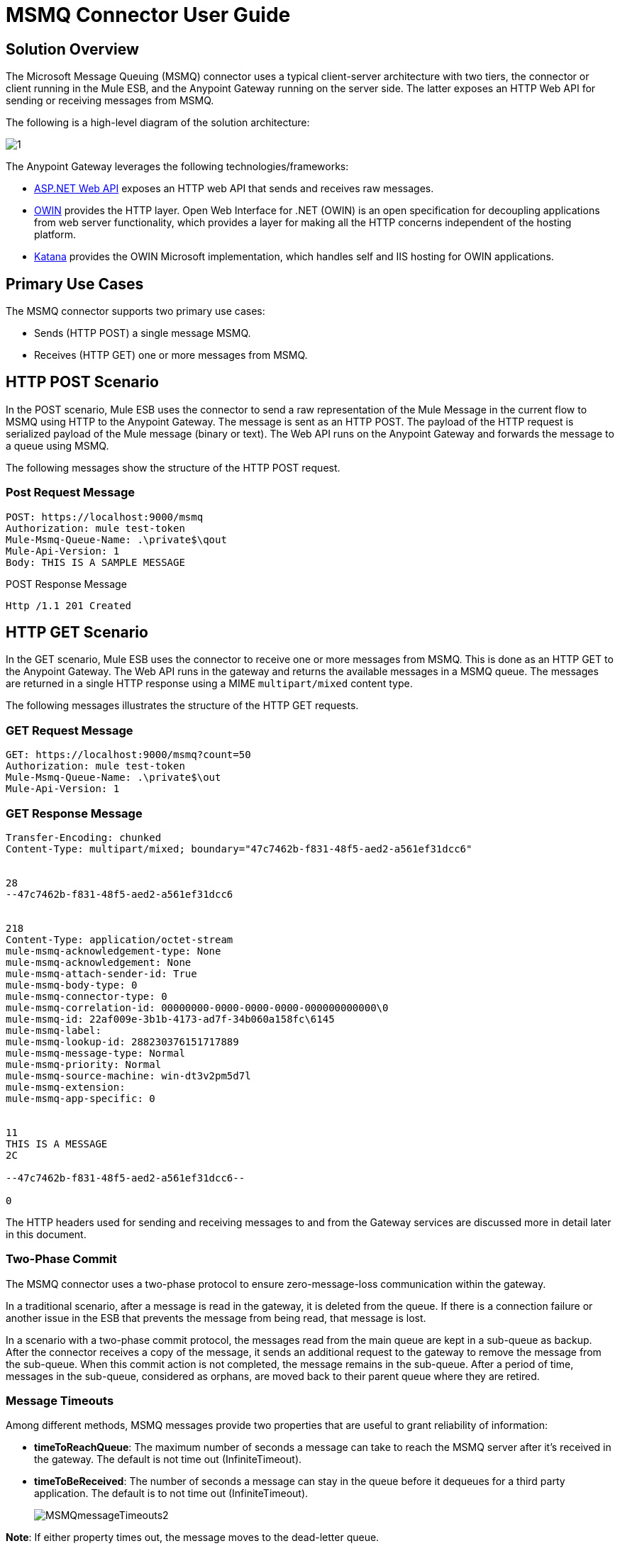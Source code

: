 = MSMQ Connector User Guide

== Solution Overview

The Microsoft Message Queuing (MSMQ) connector uses a typical client-server architecture with two tiers, the connector or client running in the Mule ESB, and the Anypoint Gateway running on the server side. The latter exposes an HTTP Web API for sending or receiving messages from MSMQ.

The following is a high-level diagram of the solution architecture:

image:1.jpeg[1]

The Anypoint Gateway leverages the following technologies/frameworks:

* http://www.asp.net/web-api[ASP.NET Web API] exposes an HTTP web API that sends and receives raw messages.
* http://owin.org/[OWIN] provides the HTTP layer. Open Web Interface for .NET (OWIN) is an open specification for decoupling applications from web server functionality, which provides a layer for making all the HTTP concerns independent of the hosting platform.
* http://www.asp.net/vnext/overview/owin-and-katana[Katana] provides the OWIN Microsoft implementation, which handles self and IIS hosting for OWIN applications.

== Primary Use Cases

The MSMQ connector supports two primary use cases:

* Sends (HTTP POST) a single message MSMQ.
* Receives (HTTP GET) one or more messages from MSMQ.

== HTTP POST Scenario

In the POST scenario, Mule ESB uses the connector to send a raw representation of the Mule Message in the current flow to MSMQ using HTTP to the Anypoint Gateway. The message is sent as an HTTP POST. The payload of the HTTP request is serialized payload of the Mule message (binary or text). The Web API runs on the Anypoint Gateway and forwards the message to a queue using MSMQ.

The following messages show the structure of the HTTP POST request.

=== Post Request Message

[source, code, linenums]
----
POST: https://localhost:9000/msmq
Authorization: mule test-token
Mule-Msmq-Queue-Name: .\private$\qout
Mule-Api-Version: 1
Body: THIS IS A SAMPLE MESSAGE
----

POST Response Message

[source, code, linenums]
----
Http /1.1 201 Created
----

== HTTP GET Scenario

In the GET scenario, Mule ESB uses the connector to receive one or more messages from MSMQ. This is done as an HTTP GET to the Anypoint Gateway. The Web API runs in the gateway and returns the available messages in a MSMQ queue. The messages are returned in a single HTTP response using a MIME `multipart/mixed` content type.

The following messages illustrates the structure of the HTTP GET requests.

=== GET Request Message

[source, code, linenums]
----
GET: https://localhost:9000/msmq?count=50
Authorization: mule test-token
Mule-Msmq-Queue-Name: .\private$\out
Mule-Api-Version: 1
----

=== GET Response Message

[source, code, linenums]
----
Transfer-Encoding: chunked
Content-Type: multipart/mixed; boundary="47c7462b-f831-48f5-aed2-a561ef31dcc6"
 
 
28
--47c7462b-f831-48f5-aed2-a561ef31dcc6
 
 
218
Content-Type: application/octet-stream
mule-msmq-acknowledgement-type: None
mule-msmq-acknowledgement: None
mule-msmq-attach-sender-id: True
mule-msmq-body-type: 0
mule-msmq-connector-type: 0
mule-msmq-correlation-id: 00000000-0000-0000-0000-000000000000\0
mule-msmq-id: 22af009e-3b1b-4173-ad7f-34b060a158fc\6145
mule-msmq-label:
mule-msmq-lookup-id: 288230376151717889
mule-msmq-message-type: Normal
mule-msmq-priority: Normal
mule-msmq-source-machine: win-dt3v2pm5d7l
mule-msmq-extension:
mule-msmq-app-specific: 0
 
 
11
THIS IS A MESSAGE
2C
 
--47c7462b-f831-48f5-aed2-a561ef31dcc6--
 
0
----

The HTTP headers used for sending and receiving messages to and from the Gateway services are discussed more in detail later in this document.

=== Two-Phase Commit

The MSMQ connector uses a two-phase protocol to ensure zero-message-loss communication within the gateway.

In a traditional scenario, after a message is read in the gateway, it is deleted from the queue. If there is a connection failure or another issue in the ESB that prevents the message from being read, that message is lost.

In a scenario with a two-phase commit protocol, the messages read from the main queue are kept in a sub-queue as backup. After the connector receives a copy of the message, it sends an additional request to the gateway to remove the message from the sub-queue. When this commit action is not completed, the message remains in the sub-queue. After a period of time, messages in the sub-queue, considered as orphans, are moved back to their parent queue where they are retired.

=== Message Timeouts

Among different methods, MSMQ messages provide two properties that are useful to grant reliability of information:

* *timeToReachQueue*: The maximum number of seconds a message can take to reach the MSMQ server after it's received in the gateway. The default is not time out (InfiniteTimeout).
* *timeToBeReceived*: The number of seconds a message can stay in the queue before it dequeues for a third party application. The default is to not time out (InfiniteTimeout).
+
image:MSMQmessageTimeouts2.png[MSMQmessageTimeouts2]

*Note*: If either property times out, the message moves to the dead-letter queue.

Specifying values for the properties:

[source, xml, linenums]
----
<msmq:send
    config-ref="MSMQ"
    messageFormatter="ActiveXMessageFormatter"
    doc:name="MSMQ"
    timeToBeReceived="0"
    timeToReachQueue="0" />
----

Both properties can be set in the connector configuration and are read by the Anypoint Gateway. If you specify a value of zero (0), the default value is assumed (InfiniteTimeout).

=== Invalid Message Processing

Unreadable messages are moved to the `invalid-queue-name` subqueue. You can change this queue's name using the Anypoint Gateway service configuration file. You can also change the timeout for invalid messages for when a payload of a message is parsed with an incorrect formatter.

[source, xml, linenums]
----
<!-- The name of the invalid messages sub-queue -->
<add key="invalid-queue-name" value="Invalid"/>
 
<!-- Time in seconds for invalid messages before being sent to dead-letter queue -->
<add key="invalid-message-timeout" value="86400"/>
----

== Enable Exactly-Once and In-Order Support

To enable Exactly-Once and In-Order (EOIO) support, you must select the flow containing MSMQ connector in Anypoint Studio and set the default operation *Processing Strategy* to synchronous. Otherwise, the connector processes messages as they are received in the ESB and ignores the original order in the queue.

image:FlowConfiguration.png[FlowConfiguration]

The setting appears in the XML as:

[source, xml, linenums]
----
<flow name="myMSMQFlow" doc:name="myMSMQFlow" processingStrategy="synchronous">
----

== Security Consideration

The Anypoint Gateway authenticates the direct caller, which is the connector running in the Mule ESB, and optionally the user on behalf of the connector.

=== Service Authentication

The authentication of the connector is done through a security token included in the HTTP Authorization header. This token is included on every HTTP request to the Gateway using Mule scheme:

[source, code, linenums]
----
GET: https://localhost:9000/msmq?count=50
Authorization: mule test-token
Mule-Msmq-Queue-Name: .\private$\out
Mule-Api-Version: 1
----

Configure the token on the connector and also in the Gateway configuration file. The following configuration sections show how the token is configured in both sides.

=== Connector Configuration

[source, xml, linenums]
----
<msmq:config name="MSMQ" doc:name="MSMQ" accessToken="test-token" rootQueueName=".\private$\qout" serviceAddress="localhost:9000">
  <msmq:connection-pooling-profile initialisationPolicy="INITIALISE_ONE" exhaustedAction="WHEN_EXHAUSTED_GROW"/>
</msmq:config>
----

=== Gateway Configuration

[source, xml, linenums]
----
<appSettings>   
    <add key="mule-auth-token" value="test-token"/>
</appSettings>
----

*Note*: The installer for the Anypoint Gateway service automatically generates a cryptographically secure token for use by callers upon first install. This token is displayed and placed upon the clipboard during installation for easy copying into a Mule application.

== User Authentication

The user executing the call on behalf of the connector is authenticated through two custom HTTP headers, `mule-impersonate-username` and `mule-impersonate-password`.

When using user authentication, the queue in MSMQ must also be marked to require authentication. These two headers represent the Windows credentials of an existing user in the Active Directory forest where the Anypoint Gateway service is running, or a local account on the machine hosting the service. When these HTTP headers are included in an HTTP Request, the Anypoint Gateway service authenticates and impersonates this user before queuing/dequeuing a message from MSMQ. This provides the ability to configure the correct access control list permissions on the queue using Windows credentials.

The following HTTP request example illustrates how to pass these two headers from the connector to the Gateway:

[source, code, linenums]
----
GET: https://localhost:9000/msmq?count=50
Authorization: mule test-token
Mule-Impersonate-Username: domain\myuser
Mule-Impersonate-Password: password
Mule-Msmq-Queue-Name: .\private$\out
Mule-Api-Version: 1
----

*Note*: The connector and the gateway use SSL to protect all HTTP communications.

== Queue Permissions

To use queue permissions, mark the queue to require authentication. In addition, the connector must send the `Mule-Impersonate-Username` and `Mule-Impersonate-Password` headers in the HTTP request message to impersonate the cell; otherwise the account impersonating the host is used (the user impersonating the Windows service or the application pool if the gateway is hosted in IIS).

*Note*: A Windows user must have logged in for at least the first time before using authenticated queues. When a user logs in for the first time, Windows creates a user's profile, which must exist for the user to use authenticated queues.

The following table shows the permissions required for sending or receiving a message from a queue:

[width="100%",cols=",",options="header"]
|===
|Operation |Permissions
|*Receive* |Receive Message, Peek Message
|*Send* |Send Message, Peek Message, Get Properties
|===

In both cases, Peek Message is only used for testing the connection. This permission can be removed if testing the connection is not required.

*Note*: When MSMQ is installed in a machine not joined to a Windows Domain, it works in Workgroup Mode. In this mode, authenticated queues are not supported and therefore the queue permissions can not be used either.

== Message Serialization and Formatting

The Anypoint Gateway service does not use an MSMQ formatter unless it is specified by the connector. Therefore, a message sent in the HTTP request paylaod is stored in raw form in the body of the MSMQ message. However, this behavior can be overridden be setting a Message Formatter in the connector. A single formatter is supported out of the box: `ActiveXMessageFormatter`.

The following example illustrates how to set the formatter in an MSMQ connector:

[source, xml, linenums]
----
<msmq:receive config-ref="MSMQ" doc:name="MSMQ (Streaming)" pollingPeriod="3000" messageFormatter="ActiveXMessageFormatter" />
----

When a message formatter is set on the connector, an additional HTTP header `Mule-Msmq-Formatter` is sent to the Anypoint Gateway. The gateway uses the formatter to serialize and deserialize the message when it enqueues or dequeues from MSMQ.

For the ActiveXMessageFormatter, the gateway also uses the Content-Type set by the connector in the HTTP request message:

[width="100%",cols=",",options="header"]
|===
|Content-Type |Description
|plain/text |The connector sets this when the payload of the current Mule Message string. When set, the gateway sets the body stream of the MSMQ message as a string. Other applications can read this message directly as a string. An MSMQ connector receiving this message sets the payload of the Mule Message to a string so that a converter is not required.
|application/octet-stream |Set when the payload is a byte array. The message is stored as a stream of bytes.
|===

=== Configuration of the msmq:receive Element

The `msmq:receive` element is used in the primary scenario for receiving one or more messages from the Gateway.

The following table shows the properties in this element:

[width="100%",cols=",",options="header"]
|===
|Property |Usage
|*queueName* |Queue name in UNC path or FormatName notation. See the https://docs.google.com/a/mulesoft.com/document/d/1mUBv_Cdz1DDzdYgVHBy4cpXkvtdh1kwa3s4dLkjBEiM/edit#heading=h.4rg6xwxl7scj[Queue Names] section for more information. Overrides the queue name set in the Global element. Optional.
|*pollingPeriod* |Interval in milliseconds used by the connector for polling the configured queue in MSMQ. Optional.
|*messageCount* |Maximum number of messages to retrieve in a single batch. Optional.
|*userName* |The name of the user that is used to impersonate the call when accessing MSMQ from the Gateway. Overrides the user name set in the Global element. Optional.
|*password* |The password of the user that will be used to impersonate the call when accessing the MSMQ from the Gateway. Overrides the password set in the Global element. Optional.
|*messageFormatter* |The message formatter to be used in MSMQ for serializing and deserializing the message. Optional.
|===

=== Configuration of the msmq:send Element

The `msmq:send` element is used in the primary scenario for sending one message to the Gateway.

The following table shows the properties in this element:

[width="100%",cols=",",options="header"]
|===
|Property |Usage
|*queueName* |Queue name in UNC path or FormatName notation. See the https://docs.google.com/a/mulesoft.com/document/d/1mUBv_Cdz1DDzdYgVHBy4cpXkvtdh1kwa3s4dLkjBEiM/edit#heading=h.4rg6xwxl7scj[Queue Names] section for more information. Overrides the queue name set in the Global element. Optional.
|*userName* |The name of the user that's used to impersonate the call when accessing MSMQ from the Gateway. Overrides the user name set in the Global element. Optional.
|*password* |The password of the user that's used to impersonate the call when accessing the MSMQ from the Gateway. Overrides the password set in the Global element. Optional.
|*messageFormatter* |The message formatter to be used in MSMQ for serializing and deserializing the message. Optional.
|*payload* |The message payload to be sent to the Gateway. Optional.
|===

== Queue Names (Public, Private, and Clustered)

The MSMQ connector supports private and public queues. Private queues are queues that are not published in Active Directory and are displayed only on the local computer that contains them.

The following schemes are supported:

* Path name: `ComputerName\private$\QueueName`
* Path name on local computer: `\private$\QueueName`
* Direct format name: `DIRECT=ComputerAddress\PRIVATE$\PrivateQueueName`
* Private format name: `PRIVATE=ComputerGUID\QueueNumber`

Public queues are queues that are published in Active Directory.

Public format names contain the string `PUBLIC=` followed by the identifier assigned to the queue when it was created. This identifier is the GUID listed for the queue object in the Active Directory.

The following is the general format used to reference a public queue and its associated queue journal:

* `PUBLIC=QueueGUID`
* `PUBLIC=QueueGUID;JOURNAL`

The connector also supports private queues hosted in a failover cluster or also known as an MSMQ cluster. The queues are private to the cluster and referenced with the following format:

`ClusterName\private$\QueueName`

== Supported Message Properties

The connector allows passing or receiving properties to and from the MSMQ message. Those properties are set in the current Mule Message and passed to the Anypoint Gateway as custom HTTP headers. The following message illustrates how the connector creates a new MSMQ message with a value "CustomLabel" for the label property:

[source, code, linenums]
----
POST: https://localhost:9000/msmq
Authorization: mule test-token
Mule-Msmq-Queue-Name: .\private$\qout
Mule-Api-Version: 1
Mule-Msmq-Label: CustomLabel
Body: THIS IS A SAMPLE MESSAGE
----

The following table summarizes all supported properties on the receive operation, and the mapping of the HTTP headers.

[width="100%",cols=",",options="header"]
|===
|Property |HTTP header |Usage
|msmq.acknowledgement.type |msmq-acknowledgement-type |Sets the type of acknowledgment message to return to the sending application.
|msmq.acknowledgement |mule-msmq-acknowledgement |Sets the queue that receives the acknowledgement messages that Message Queuing generates.
|msmq.attach.sender.id |mule-msmq-attach-sender-id |Gets a value that indicates whether to attach the sender ID to a message.
|msmq.body.type |mule-msmq-body-type |Gets the type of data that the message body contains.
|msmq.connector.type |mule-msmq-connector-type |Gets a value that indicates that some message properties typically set by Message Queuing were set by the sending application.
|msmq.correlation.id |mule-msmq-correlation-id a|The message identifier that references the original message. This ID is used to acknowledge, report, and respond to messages. Supported format: <GUID>\<Number>

For example: 66785f20-a2f3-42a3-bdcd-9ac5a937ac52\1
|msmq-id |mule-msmq-id |The message's unique identifier, which is generated by Message Queuing.
|msmq.label |mule-msmq-label |Gets an application-defined unicode string that describes the message.
|msmq.lookup.id |mule-msmq-lookup-id |One of the System.Messaging.MessagePriority values, which represent the priority levels of non-transactional messages. The default is Normal.
|msmq.message.type |mule-msmq-message-type |Gets the type of the message retrieved from the queue, which can be Normal, Acknowledgement, or Report.
|msmq.priority |mule-msmq-priority |Gets or sets the message priority, which indicates where to place a message in the queue.
|msmq.extension |mule-msmq-extension |Sets additional, application-defined information associated with a message. Encode this as base64.
|msmq.app.specific |mule-msmq-app-specific |Sets additional, application-specific information.
|===

The following table summarizes all supported properties on the send operation, and the mapping with the HTTP headers.

[width="100%",cols=",",options="header"]
|===
|Property |HTTP header |Usage
|msmq.body.type |mule-msmq-body-type |Sets the type of data that the message body contains.
|msmq.label |mule-msmq-label |Sets an application-defined unicode string that describes the message.
|msmq.acknowledgement.type |msmq-acknowledgement-type |Sets the type of acknowledgment message to be returned to the sending application.
|smq.attach.sender.id |mule-msmq-attach-sender-id |Sets a value that indicates whether the sender ID should be attached to the message.
|msmq.priority |mule-msmq-priority |Gets or sets the message priority, which determines where in the queue the message is placed.
|msmq.connector.type |mule-msmq-connector-type |Sets a value that indicates that some message properties typically set by Message Queuing were set by the sending application.
|msmq.correlation.id |mule-msmq-correlation-id a|Sets the message identifier that references the original message. Used to acknowledge, report, and respond to messages. Supported format: <GUID>\<Number>

For example: 66785f20-a2f3-42a3-bdcd-9ac5a937ac52\1
|msmq.use.tracing |mule-msmq-use-tracing |Sets a value that indicates whether to trace a message as it moves toward its destination queue.
|msmq.extension |mule-msmq-extension |Sets additional, application-defined information associated with the message. Encode as base64.
|msmq.app.specific |mule-msmq-app-specific |Sets additional, application-specific information.
|===

The following example shows how the "set-payload" component sets the label for an MSMQ message.

[source, xml, linenums]
----
<set-property propertyName="msmq-label" value="message_from_mule" doc:name="Label"/>
----

== Anypoint Gateway Service Troubleshooting

The Anypoint Gateway service leverages the built-in .NET tracing system. The basic premise is simple, tracing messages are sent through switches to listeners, which are lied to a specific storage medium. The listeners for the trace source used by the connector are available in the configuration file:

[source, xml, linenums]
----
<sharedListeners>
   <add name="console" type="System.Diagnostics.ConsoleTraceListener" />
   <add name="file" type="System.Diagnostics.TextWriterTraceListener" initializeData="Mule.Msmq.log" />
   <add name="etw" type="System.Diagnostics.Eventing.EventProviderTraceListener, System.Core, Version=4.0.0.0, Culture=neutral, PublicKeyToken=b77a5c561934e089" initializeData="{47EA5BF3-802B-4351-9EED-7A96485323AC}" />
</sharedListeners>
 
<sources>
    <source name="Mule.Msmq">
        <listeners>
            <clear />
            <add name="console" />
            <add name="etw"/>
        </listeners>
    </source>
</sources> 
----

The previous example configures three listeners for the output console, for files, and for Event Tracing for Window (ETW). The trace source for the connector `Mule.Msmq` is configured to output the traces to the console and ETW only.

== Changing the Tracing Level

The Anypoint Gateway is configured by default to log everything, which is the *Verbose* level. Other possible levels are:

* *Error*: Output error handling messages
* *Warning*: Output warnings and error handling messages
* *Info*: Output informational messages, warnings, and error handling messages
* *Off*: Disable tracing

You can configure the levels at switch level in the configuration file:

[source, xml, linenums]
----
<switches>
    <add name="Mule.Msmq" value="Verbose" />
</switches>
----

== Event Tracing for Windows (ETW)

ETW is a very efficient built-in publish and subscribe mechanism for doing event tracing at the kernel level. There is little overhead in using this feature compared to other traditional tracing solutions that rely on I/O for storing the traces in persistence storage such as files or databases. As a built-in mechanism in Windows, many of the operating systems services and components use this feature as well. For that reason, not only can you troubleshoot the application but also many of the OS components involved in the same execution.

In ETW, there are applications publishing events in queues (or providers) and other applications consuming events from those queues in real-time through ETW sessions. When an event is published in a provider, it goes nowhere unless there is a session collecting events on that queue. (The events are not persisted).

The tracing system in .NET includes a trace listener for ETW, `EventProviderTraceListener`, which you can configure with a session identifier, which ETW uses to collect traces:

[source, xml, linenums]
----
<sharedListeners>
   <add name="etw"type="System.Diagnostics.Eventing.EventProviderTraceListener, System.Core, Version=4.0.0.0, Culture=neutral, PublicKeyToken=b77a5c561934e089" initializeData="{47EA5BF3-802B-4351-9EED-7A96485323AC}"/>
</sharedListeners>
----

In the example, the session is associated with this identifier: `{47EA5BF3-802B-4351-9EED-7A96485323AC}`

=== Collect Session Traces

To collect sesison traces:

. Open a Windows console and run this command to start a new session:

[source, code, linenums]
----
logman start mysession -p {47EA5BF3-802B-4351-9EED-7A96485323AC} -o etwtrace.etl -ets
----

. Run this command to stop the session:
+
[source, code, linenums]
----
logman stop mysession -ets
----
+
This generates the `etwtrace.etl` file with the tracing session data.

. Run this command to generate a human readable file:
+
[source, code, linenums]
----
tracerpt etwtrace.etl
----
+
This command transfers useful information in the `dumpfile.xml` text file. For more information, see http://technet.microsoft.com/en-us/library/cc732700.aspx[Tracerpt]

== MSMQ Connector Troubleshooting

The MSMQ connector is integrated with the Mule ESB logging infrastructure for logging errors and relevant information for the user.

The following table lists common errors that can occur while using the MSMQ connector:

[width="100%",cols=",",options="header"]
|===
|Error |Cause
|Unauthorized. "Authentication with the proxy failed". |The security token configured on the connector and the one on the gateway do not match. Verify the token configured on the MSMQ connector within Mule and in the Anypoint Gateway service configuration file.
|Forbidden. "Access Forbidden to write in queue [Queue Name]" |The user with the credentials specified in username and password does not have permissions for writing to or reading the queue. Verify the queue access permissions.
|Not acceptable. "The connector and proxy version do not match" |This is unlikely to happen. The version of the connector running in the ESB is not compatible with the version of the Anypoint Gateway. Make sure to update the connector or gateway to use the same version.
|Not Found. Queue Not Found [Queue Name] |The queue configured in the connector could not be found.
|Not Found. |The Gateway addres and port configured in the connector are incorrect. Verify the Gateway configuration to determine the right server name and port.
|Internal Server Error |An unexpected error occurred in the Gateway. Check the Gateway traces to determine the cause of the issue.
|===

== Message Acknowledgement Samples

*Requirements*:

* Windows PowerShell 3.0 under the http://go.microsoft.com/fwlink/?LinkID=240290[Windows Management Framework 3.0]
* Anypoint Studio with MSMQ connector installed as described in this guide
* link:/docs/download/attachments/122750859/MessageAcknowledgeSample.zip?version=1&modificationDate=1421450023924[MessageAcknowledgeSample.zip] samples zip file. Contains PowerShell scripts (.ps1 file type) and the msmq-demo-ack.zip file. The executables are signed with MuleSoft's certificate.

=== Step 1: Open the msmq-demo-ack Project

. Launch Anypoint Studio and open an existing Mule project.
. Click *File >Import > Anypoint Studio generated Deployable Archive (.zip)*.
. In the zip file, navigate the file system, and click the `msmq-demo-ack.zip` file.
. Click *Finish*.

=== Step 2: Run Setup Script

. This script creates messages queues and send messages for the samples.
. Open a command window: Windows key + *R*, type *PowerShell*, right-click the program, and click on *Run As Administrator*.
. Navigate to the sample directory, and type *Set-ExecutionPolicy Unrestricted* and press *Enter*. By default the Execution Policy value is restricted, which does not allow you to run this sample.
. Type *.\1-setup.ps1* and press *Enter*.
. The Console displays:
+
[source, code, linenums]
----
Creating .\private$\sampleq
Queue Creating .\private$\secondq
Queue Creating .\private$\adminq
Queue Sending Message 1 to .\private$\sampleq
Sending Message 2 to .\private$\secondq
Sending Message 3 to .\private$\sampleq
Sending Message 4 to .\private$\sampleq
----

. Do not close this console.

=== Step 3: Running the Demo

. Right-click *msmq-demo.xml* and select *Run As Mule Application*.
. Check the console to see when the application starts:
+
[source, code, linenums]
----
++++++++++++++++++++++++++++++++++++++++++++++++++++++++++++
+ Started app 'msmq-demo-ack' + ++++++++++++++++++++++++++++++++++++++++++++++++++++++++++++
----

. Check for these lines, which indicate that MSMQ connector is listening to both queues and received 1 message in sampleq queue and 6 messages in adminq queue.
+
[source, code, linenums]
----
INFO  XXXX-XX-XX XX:XX:XX,XXX [Receiving Thread] org.mule.modules.msmq.MsmqConnector: Connecting to https://localhost:9000/msmq
INFO  XXXX-XX-XX XX:XX:XX,XXX [Receiving Thread] org.mule.modules.msmq.MsmqConnector: Connecting to https://localhost:9000/msmq
INFO  XXXX-XX-XX XX:XX:XX,XXX [Receiving Thread] org.mule.modules.msmq.MsmqConnector: Receiving 1 from .\private$\sampleq
INFO  XXXX-XX-XX XX:XX:XX,XXX [Receiving Thread] org.mule.modules.msmq.MsmqConnector: Receiving 6 from .\private$\adminq
----

. The following lines appear (order may change), which indicate that one message was read, `** Message 1 **`. The message's body and label are shown along with several incorrect versions of ACK (logged as INFOs') or NACK (logged as WARNs) depending on the context and the message. For more information, see http://msdn.microsoft.com/en-us/library/system.messaging.acknowledgment[Acknowledgement Enumeration].
+
[source, code, linenums]
----
INFO  XXXX-XX-XX XX:XX:XX,XXX [[msmq-demo-ack].msmq-choice-flow.stage1.03] org.mule.api.processor.LoggerMessageProcessor: ACK Cause: ReachQueue | Correlation Id: xxxx  | Label: Message 2
INFO  XXXX-XX-XX XX:XX:XX,XXX [[msmq-demo-ack].msmq-choice-flow.stage1.07] org.mule.api.processor.LoggerMessageProcessor: ACK Cause: Receive | Correlation Id: xxxx  | Label: Message 1
INFO  XXXX-XX-XX XX:XX:XX,XXX [[msmq-demo-ack].msmq-normalFlow.stage1.02] org.mule.api.processor.LoggerMessageProcessor: Label: Message 1 | Body: <?xml version="1.0"?>
<string>First Message</string>
INFO  XXXX-XX-XX XX:XX:XX,XXX [[msmq-demo-ack].msmq-choice-flow.stage1.04] org.mule.api.processor.LoggerMessageProcessor: ACK Cause: ReachQueue | Correlation Id: xxxx  | Label: Message 4
INFO  XXXX-XX-XX XX:XX:XX,XXX [[msmq-demo-ack].msmq-choice-flow.stage1.02] org.mule.api.processor.LoggerMessageProcessor: ACK Cause: ReachQueue | Correlation Id: xxxx  | Label: Message 1
WARN  XXXX-XX-XX XX:XX:XX,XXX [[msmq-demo-ack].msmq-ReceiveTimeout.stage1.02] org.mule.api.processor.LoggerMessageProcessor: 'ReceiveTimeout NACK' Received | Correlation Id: xxxx | Label: Message 4
WARN  XXXX-XX-XX XX:XX:XX,XXX [[msmq-demo-ack].msmq-NotTransactionalQueue.stage1.02] org.mule.api.processor.LoggerMessageProcessor: 'NotTransactionalQueue NACK' Received | Correlation Id: xxxx | Label: Message 3
----

. Double-click *Choice* flow control under the *msmq-choice-flow* flow to view its properties:
+
image:MSMQAdmin.png[MSMQAdmin]
+
The Choice flow control evaluates the `msmq.acknowledgement` property of each message received. This routes messages to a SubFlow (using Flow Reference control). Messages received in `adminq` are just for acknowledgement purposes. Even when those six messages have an `msmq.id` property, it is not important, but what is relevant is the `msmq.correlation.id`, which points to the `msmq.id` of the message originating the acknowledgement message in the administrative queue. In the sample, Message 4 has been set with a millisecond in the property timeToBeReceived, which produces a ReceiveTimout NACK. Also, Message 6 is sent in a transactional way using a non-transactional queue, which brings a NotTransactionalQueue NACK.

=== Deleting a Message

. Open the Message Queuing Administrative Console.
. Press the Windows Key + *E*.
. Right-click *Computer* and clcik `Manage`.
+
image:MSMQManage.png[MSMQManage]

. In the Computer Management Console tree on the left, open *Services and Applications > Message Queueing > Private Queues*
. A remaining message dispalys in secondq, as MSMQ connector in not configured to listen this queue.
. Delete the message: In the left tree, open *Private Queues > secondq > Queue messages* and right-click *Queue messages > All Tasks > Purge*:
+
image:MSMQpurge.png[MSMQpurge]

. Select *Yes* in the popup.
. Return to Anypoint Studio and notice these additional lines in the Console, which indicate an additional kind of NACK, and that the orginating message has not been read and has not been purged:
+
[source, code, linenums]
----
INFO  XXXX-XX-XX XX:XX:XX,XXX [Receiving Thread] org.mule.modules.msmq.MsmqConnector: Receiving 1 from .\private$\adminq
WARN  XXXX-XX-XX XX:XX:XX,XXX [[msmq-demo-ack].msmq-QueuePurged.stage1.02] org.mule.api.processor.LoggerMessageProcessor: 'QueuePurged NACK' Received | Correlation Id: xxxx | Label: Message 2
----

=== Step 4: Cleaning the Environment

* Go back to the console and type *.2\clean-ps1* and this message appears:

[source, code, linenums]
----
Deleting .\private$\sampleq Queue
Deleting .\private$\secondq Queue
Deleting .\private$\adminq Queue
----

== CloudHub Integration Sample

This sample receives incoming requests via HTTP connector, and sends the request via MSMQ connector (Send operation) to the remote MSMQ queue. It then receives a MSMQ message from your server (Streaming Receive operation) and logs the result.

. Create new Mule project from *File > New > Mule Project*. You can set name to cloudhub-test. Click *Finish*.
. Go to Configuration XML tab and replace existing code with the following:
+
[source, xml, linenums]
----
<mule xmlns:msmq="http://www.mulesoft.org/schema/mule/msmq" xmlns:http="http://www.mulesoft.org/schema/mule/http" xmlns="http://www.mulesoft.org/schema/mule/core" xmlns:doc="http://www.mulesoft.org/schema/mule/documentation"
    xmlns:spring="http://www.springframework.org/schema/beans" version="CE-3.5.0"
    xmlns:xsi="http://www.w3.org/2001/XMLSchema-instance"
    xsi:schemaLocation="http://www.springframework.org/schema/beans http://www.springframework.org/schema/beans/spring-beans-current.xsd
http://www.mulesoft.org/schema/mule/core http://www.mulesoft.org/schema/mule/core/current/mule.xsd
http://www.mulesoft.org/schema/mule/http http://www.mulesoft.org/schema/mule/http/current/mule-http.xsd
http://www.mulesoft.org/schema/mule/msmq http://www.mulesoft.org/schema/mule/msmq/current/mule-msmq.xsd">
    <msmq:config name="MSMQ" serviceAddress="X.X.X.X:9000" accessToken="you_key" rootQueueName=".\private$\test-cloudhub" ignoreSSLWarnings="true" doc:name="MSMQ"/>
    <flow name="msmq-cloudhub-test2Flow1" doc:name="msmq-cloudhub-test2Flow1">
        <http:inbound-endpoint exchange-pattern="one-way" host="localhost" port="80" doc:name="HTTP"/>
        <expression-filter expression="#[payload != '/favicon.ico']" doc:name="Expression"/>
        <set-payload value="#['Hello, ' + payload + '. Today is ' + server.dateTime.format('dd/MM/yy') + '.' ]" doc:name="Set Payload"/>
        <msmq:send config-ref="MSMQ" messageFormatter="ActiveXMessageFormatter" doc:name="MSMQ"/>
    </flow>
    <flow name="msmq-cloudhub-test2Flow2" doc:name="msmq-cloudhub-test2Flow2">
        <msmq:receive config-ref="MSMQ" messageFormatter="ActiveXMessageFormatter" doc:name="MSMQ (Streaming)"/>
        <byte-array-to-string-transformer doc:name="Byte Array to String"/>
        <logger message="#[payload]" level="INFO" doc:name="Logger"/>
    </flow>
</mule>
----
+
In the MSMQ configuration node:
+
* *serviceAddress* is the IP and port of your VPN appliance. Double check that port 9000 (or the one set during Anypoint Gateway setup) is open in the firewall settings and the appliance server.
* *accessToken* is the token configured during Gateway setup.
* *rootQueueName* is the _existing_ queue name with writing rights to user Everyone according normal installation of Mule samples. You can verify that connectivity to MSMQ is OK by using the *Test Connection* button:
+
image:MSMQGlobalElProps.png[MSMQGlobalElProps]

. Right-click the *cloudhub-test* Mule project, select*Deploy to Anypoint Platform* -> *Cloud*.

. Fill in the fields wiht the provided account settings that you used when you created your account in the link:https://anypoint.mulesoft.com[Anypoint Platform]

. Select the Environment, choose an available domain and click *Finish*. You are prompted with a confirmation window. Click *OK. Then you are able to use the intergation project.
+
image:MSMQCHsuccess.png[MSMQCHsuccess]

. Point your browser to `http://your_subdomain.cloudhub.io/this_is_a_test`. The browser remains blank.
. Log into the link:https://anypoint.mulesoft.com[Anypoint Platform] to enter your application, and select Logs from the dashboard.
. The resulting messages are logged:
+
image:MSMQinfo.png[MSMQinfo]
